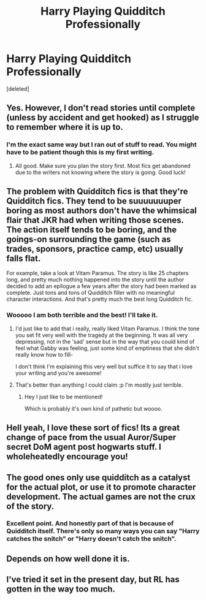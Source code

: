 #+TITLE: Harry Playing Quidditch Professionally

* Harry Playing Quidditch Professionally
:PROPERTIES:
:Score: 14
:DateUnix: 1498445940.0
:DateShort: 2017-Jun-26
:END:
[deleted]


** Yes. However, I don't read stories until complete (unless by accident and get hooked) as I struggle to remember where it is up to.
:PROPERTIES:
:Author: Esarathon
:Score: 6
:DateUnix: 1498464133.0
:DateShort: 2017-Jun-26
:END:

*** I'm the exact same way but I ran out of stuff to read. You might have to be patient though this is my first writing.
:PROPERTIES:
:Author: moosethewrapper
:Score: 1
:DateUnix: 1498478492.0
:DateShort: 2017-Jun-26
:END:

**** All good. Make sure you plan the story first. Most fics get abandoned due to the writers not knowing where the story is going. Good luck!
:PROPERTIES:
:Author: Esarathon
:Score: 3
:DateUnix: 1498480506.0
:DateShort: 2017-Jun-26
:END:


** The problem with Quidditch fics is that they're Quidditch fics. They tend to be suuuuuuuper boring as most authors don't have the whimsical flair that JKR had when writing those scenes. The action itself tends to be boring, and the goings-on surrounding the game (such as trades, sponsors, practice camp, etc) usually falls flat.

For example, take a look at Vitam Paramus. The story is like 25 chapters long, and pretty much nothing happened into the story until the author decided to add an epilogue a few years after the story had been marked as complete. Just tons and tons of Quidditch filler with no meaningful character interactions. And that's pretty much the best long Quidditch fic.
:PROPERTIES:
:Author: Lord_Anarchy
:Score: 8
:DateUnix: 1498480013.0
:DateShort: 2017-Jun-26
:END:

*** Wooooo I am both terrible and the best! I'll take it.
:PROPERTIES:
:Author: TE7
:Score: 7
:DateUnix: 1498486082.0
:DateShort: 2017-Jun-26
:END:

**** I'd just like to add that i really, really liked Vitam Paramus. I think the tone you set fit very well with the tragedy at the beginning. It was all very depressing, not in the 'sad' sense but in the way that you could kind of feel what Gabby was feeling, just some kind of emptiness that she didn't really know how to fill-

I don't think I'm explaining this very well but suffice it to say that i love your writing and you're awesome!
:PROPERTIES:
:Author: Phezh
:Score: 4
:DateUnix: 1498499941.0
:DateShort: 2017-Jun-26
:END:


**** That's better than anything I could claim :p I'm mostly just terrible.
:PROPERTIES:
:Author: Lord_Anarchy
:Score: 2
:DateUnix: 1498486295.0
:DateShort: 2017-Jun-26
:END:

***** Hey I just like to be mentioned!

Which is probably it's own kind of pathetic but woooo.
:PROPERTIES:
:Author: TE7
:Score: 1
:DateUnix: 1498489972.0
:DateShort: 2017-Jun-26
:END:


** Hell yeah, I love these sort of fics! Its a great change of pace from the usual Auror/Super secret DoM agent post hogwarts stuff. I wholeheatedly encourage you!
:PROPERTIES:
:Author: YerDaDoesTheAvon
:Score: 3
:DateUnix: 1498469552.0
:DateShort: 2017-Jun-26
:END:


** The good ones only use quidditch as a catalyst for the actual plot, or use it to promote character development. The actual games are not the crux of the story.
:PROPERTIES:
:Author: goodlife23
:Score: 2
:DateUnix: 1498487360.0
:DateShort: 2017-Jun-26
:END:

*** Excellent point. And honestly part of that is because of Quidditch itself. There's only so many ways you can say "Harry catches the snitch" or "Harry doesn't catch the snitch".
:PROPERTIES:
:Author: c0smicmuffin
:Score: 2
:DateUnix: 1498584698.0
:DateShort: 2017-Jun-27
:END:


** Depends on how well done it is.
:PROPERTIES:
:Author: yarglethatblargle
:Score: 1
:DateUnix: 1498485066.0
:DateShort: 2017-Jun-26
:END:


** I've tried it set in the present day, but RL has gotten in the way too much.
:PROPERTIES:
:Score: 1
:DateUnix: 1498624422.0
:DateShort: 2017-Jun-28
:END:
